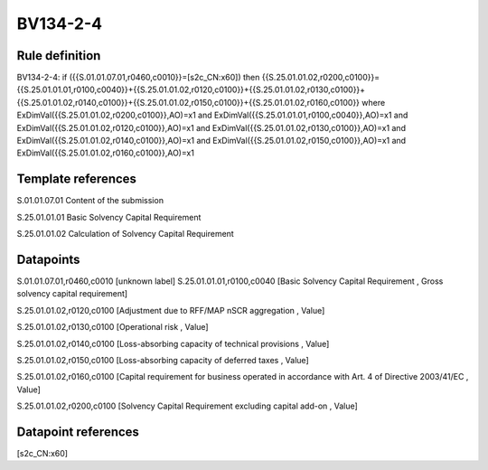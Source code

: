 =========
BV134-2-4
=========

Rule definition
---------------

BV134-2-4: if ({{S.01.01.07.01,r0460,c0010}}=[s2c_CN:x60]) then {{S.25.01.01.02,r0200,c0100}}={{S.25.01.01.01,r0100,c0040}}+{{S.25.01.01.02,r0120,c0100}}+{{S.25.01.01.02,r0130,c0100}}+{{S.25.01.01.02,r0140,c0100}}+{{S.25.01.01.02,r0150,c0100}}+{{S.25.01.01.02,r0160,c0100}} where ExDimVal({{S.25.01.01.02,r0200,c0100}},AO)=x1 and ExDimVal({{S.25.01.01.01,r0100,c0040}},AO)=x1 and ExDimVal({{S.25.01.01.02,r0120,c0100}},AO)=x1 and ExDimVal({{S.25.01.01.02,r0130,c0100}},AO)=x1 and ExDimVal({{S.25.01.01.02,r0140,c0100}},AO)=x1 and ExDimVal({{S.25.01.01.02,r0150,c0100}},AO)=x1 and ExDimVal({{S.25.01.01.02,r0160,c0100}},AO)=x1


Template references
-------------------

S.01.01.07.01 Content of the submission

S.25.01.01.01 Basic Solvency Capital Requirement

S.25.01.01.02 Calculation of Solvency Capital Requirement


Datapoints
----------

S.01.01.07.01,r0460,c0010 [unknown label]
S.25.01.01.01,r0100,c0040 [Basic Solvency Capital Requirement , Gross solvency capital requirement]

S.25.01.01.02,r0120,c0100 [Adjustment due to RFF/MAP nSCR aggregation , Value]

S.25.01.01.02,r0130,c0100 [Operational risk , Value]

S.25.01.01.02,r0140,c0100 [Loss-absorbing capacity of technical provisions , Value]

S.25.01.01.02,r0150,c0100 [Loss-absorbing capacity of deferred taxes , Value]

S.25.01.01.02,r0160,c0100 [Capital requirement for business operated in accordance with Art. 4 of Directive 2003/41/EC , Value]

S.25.01.01.02,r0200,c0100 [Solvency Capital Requirement excluding capital add-on , Value]



Datapoint references
--------------------

[s2c_CN:x60]
